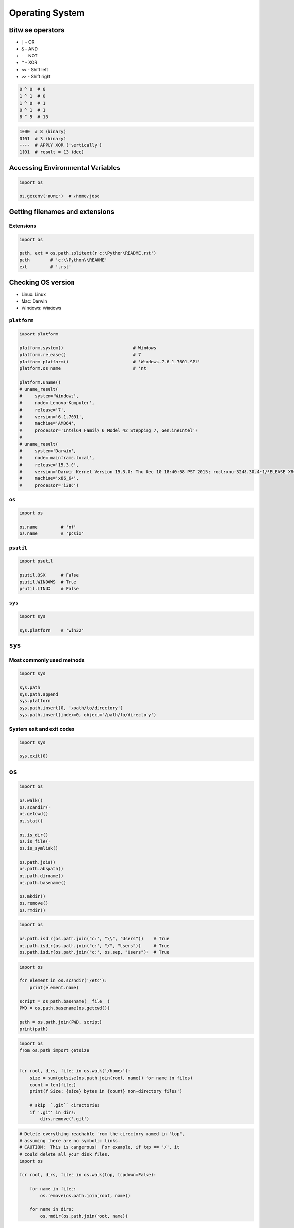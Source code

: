 .. _Stdlib OS:

****************
Operating System
****************


Bitwise operators
=================
* ``|`` - OR
* ``&`` - AND
* ``~`` - NOT
* ``^`` - XOR
* ``<<`` - Shift left
* ``>>`` - Shift right

.. code-block:: python

    0 ^ 0  # 0
    1 ^ 1  # 0
    1 ^ 0  # 1
    0 ^ 1  # 1
    8 ^ 5  # 13

.. code-block:: text

    1000  # 8 (binary)
    0101  # 3 (binary)
    ----  # APPLY XOR ('vertically')
    1101  # result = 13 (dec)


Accessing Environmental Variables
=================================
.. code-block:: python

    import os

    os.getenv('HOME')  # /home/jose


Getting filenames and extensions
================================

Extensions
----------
.. code-block:: python

    import os

    path, ext = os.path.splitext(r'c:\Python\README.rst')
    path        # 'c:\\Python\\README'
    ext         # '.rst'

Checking OS version
===================
* Linux: Linux
* Mac: Darwin
* Windows: Windows

``platform``
------------
.. code-block:: python

    import platform

    platform.system()                           # Windows
    platform.release()                          # 7
    platform.platform()                         # 'Windows-7-6.1.7601-SP1'
    platform.os.name                            # 'nt'

    platform.uname()
    # uname_result(
    #     system='Windows',
    #     node='Lenovo-Komputer',
    #     release='7',
    #     version='6.1.7601',
    #     machine='AMD64',
    #     processor='Intel64 Family 6 Model 42 Stepping 7, GenuineIntel')
    #
    # uname_result(
    #     system='Darwin',
    #     node='mainframe.local',
    #     release='15.3.0',
    #     version='Darwin Kernel Version 15.3.0: Thu Dec 10 18:40:58 PST 2015; root:xnu-3248.30.4~1/RELEASE_X86_64',
    #     machine='x86_64',
    #     processor='i386')

``os``
------
.. code-block:: python

    import os

    os.name         # 'nt'
    os.name         # 'posix'

``psutil``
----------
.. code-block:: python

    import psutil

    psutil.OSX      # False
    psutil.WINDOWS  # True
    psutil.LINUX    # False

``sys``
-------
.. code-block:: python

    import sys

    sys.platform    # 'win32'


``sys``
=======

Most commonly used methods
--------------------------
.. code-block:: python

    import sys

    sys.path
    sys.path.append
    sys.platform
    sys.path.insert(0, '/path/to/directory')
    sys.path.insert(index=0, object='/path/to/directory')

System exit and exit codes
--------------------------
.. code-block:: python

    import sys

    sys.exit(0)

.. csv-table:: System Exit Codes
    :header-rows: 1
    :file: data/system-exit-codes.csv


``os``
======
.. code-block:: python

    import os

    os.walk()
    os.scandir()
    os.getcwd()
    os.stat()

    os.is_dir()
    os.is_file()
    os.is_symlink()

    os.path.join()
    os.path.abspath()
    os.path.dirname()
    os.path.basename()

    os.mkdir()
    os.remove()
    os.rmdir()

.. code-block:: python

    import os

    os.path.isdir(os.path.join("c:", "\\", "Users"))    # True
    os.path.isdir(os.path.join("c:", "/", "Users"))     # True
    os.path.isdir(os.path.join("c:", os.sep, "Users"))  # True

.. code-block:: python

    import os

    for element in os.scandir('/etc'):
        print(element.name)

    script = os.path.basename(__file__)
    PWD = os.path.basename(os.getcwd())

    path = os.path.join(PWD, script)
    print(path)

.. code-block:: python

    import os
    from os.path import getsize


    for root, dirs, files in os.walk('/home/'):
        size = sum(getsize(os.path.join(root, name)) for name in files)
        count = len(files)
        print(f'Size: {size} bytes in {count} non-directory files')

        # skip ``.git`` directories
        if '.git' in dirs:
            dirs.remove('.git')

.. code-block:: python

    # Delete everything reachable from the directory named in "top",
    # assuming there are no symbolic links.
    # CAUTION:  This is dangerous!  For example, if top == '/', it
    # could delete all your disk files.
    import os

    for root, dirs, files in os.walk(top, topdown=False):

        for name in files:
            os.remove(os.path.join(root, name))

        for name in dirs:
            os.rmdir(os.path.join(root, name))

Stats and permissions
---------------------
.. code-block:: python

    import os

    file = os.stat(r'/tmp/_temporary.py')

    print(file)
    # os.stat_result(
    #     st_mode=33206,
    #     st_ino=3659174697409906,
    #     st_dev=3763209288,
    #     st_nlink=1,
    #     st_uid=0,
    #     st_gid=0,
    #     st_size=780,
    #     st_atime=1530775767,
    #     st_mtime=1530775767,
    #     st_ctime=1523261133)

    oct(file.st_mode)
    # 0o100666

Permissions
-----------
.. code-block:: python

    import os

    os.access(r'C:\Python\README.rst', os.R_OK)     # True
    os.access(r'C:\Python\README.rst', os.W_OK)     # True
    os.access(r'C:\Python\README.rst', os.X_OK)     # True

    os.access(r'C:\Python\notREADME.rst', os.R_OK)  # False
    os.access(r'C:\Python\notREADME.rst', os.W_OK)  # False
    os.access(r'C:\Python\notREADME.rst', os.X_OK)  # False


``subprocess``
==============

Most commonly used methods
--------------------------
.. code-block:: python

    import subprocess

    subprocess.call('clear')
    subprocess.run()    # preferred over ``Popen()`` for Python >= 3.5
    subprocess.Popen()

``subprocess.run()``
--------------------
* New in Python 3.5
* Preferred

.. code-block:: python

    subprocess.run(
        args,
        stdin=None,
        stdout=None,
        stderr=None,
        shell=False,
        timeout=None,  # important
        check=False,
        encoding=None
        # ... there are other, less commonly used parameters
    )

``shell=True``
--------------
Setting the shell argument to a true value causes subprocess to spawn an intermediate shell process, and tell it to run the command. In other words, using an intermediate shell means that variables, glob patterns, and other special shell features in the command string are processed before the command is run. Here, in the example, ``$HOME`` was processed before the echo command. Actually, this is the case of command with shell expansion while the command ``ls -l`` considered as a simple command.

.. note:: source: `Subprocess Module <https://stackoverflow.com/a/36299483/228517>`

.. code-block:: python

    import subprocess

    subprocess.call('echo $HOME')
    # Traceback (most recent call last):
    # OSError: [Errno 2] No such file or directory

.. code-block:: python

    import subprocess

    subprocess.call('echo $HOME', shell=True)
    # /home/myusername

Execute command in OS
---------------------
.. code-block:: python

    subprocess.run('ls -la /home')  # without capturing output

.. code-block:: python

    import os
    import subprocess

    BASE_DIR = os.path.dirname(__file__)
    path = os.path.join(BASE_DIR, 'README.rst')

    subprocess.run(f'echo "ehlo world" > {path}')

.. code-block:: python

    import subprocess

    cmd = 'dir ..'

    result = subprocess.run(
        cmd,
        timeout=2,
        stdout=subprocess.PIPE,
        stderr=subprocess.PIPE,
        encoding='utf-8')

    print(result.stdout)
    print(result.stderr)

.. code-block:: python

    subprocess.run("exit 1", shell=True, check=True)
    # Traceback (most recent call last):
    # subprocess.CalledProcessError: Command 'exit 1' returned non-zero exit status 1

.. code-block:: python

    subprocess.run(["ls", "-l", "/dev/null"], stdout=subprocess.PIPE, encoding='utf-8')
    # CompletedProcess(args=['ls', '-l', '/dev/null'], returncode=0,
    #                  stdout='crw-rw-rw- 1 root root 1, 3 Jan 23 16:23 /dev/null\n')

Timeout for subprocesses
------------------------
.. code-block:: python

    import subprocess
    cmd = ['ping', 'nasa.gov']

    try:
        subprocess.run(cmd, timeout=5)
    except subprocess.TimeoutExpired:
        print('process ran too long')

Stdout and Stderr
-----------------
.. code-block:: python

    import logging
    import subprocess
    import shlex


    def run(command, timeout=15, clear=True):

        if clear:
            subprocess.call('clear')

        logging.debug(f'Execute: {command}\n')

        result = subprocess.run(
            shlex.split(command),
            stdout=subprocess.PIPE,
            stderr=subprocess.PIPE,
            shell=True,
            timeout=timeout,
            encoding='utf-8')

        if result.stdout:
            logging.info(f'{result.stdout}')

        if result.stderr:
            logging.warning(f'{result.stderr}')

        return result

Parsing and sanitizing arguments
--------------------------------
.. code-block:: python

    import shlex
    import subprocess

    command_line = input()
    # /bin/vikings -input eggs.txt -output "spam spam.txt" -cmd "echo '$MONEY'"

    cmd = shlex.split(command_line)
    # ['/bin/vikings', '-input', 'eggs.txt', '-output', 'spam spam.txt', '-cmd', "echo '$MONEY'"]

    subprocess.run(cmd)

.. code-block:: python

    import subprocess
    import shlex

    cmd = 'dir ..'

    result = subprocess.run(
        shlex.split(cmd),  # ['dir', '..']
        timeout=2,
        stdout=subprocess.PIPE,
        stderr=subprocess.PIPE,
        encoding='utf-8')

    print(result.stdout)
    print(result.stderr)


``tempfile``
============

Creating temporary files
------------------------
.. code-block:: python

    import tempfile

    with tempfile.TemporaryFile() as file:
        file.write(b'Hello world!')
        file.seek(0)
        file.read()  # b'Hello world!'

    # file is now closed and removed

Creating temporary directories
------------------------------
.. code-block:: python

    with tempfile.TemporaryDirectory() as dir:
        print('created temporary directory', dir)

    # directory and contents have been removed


``io``
======
* ``io`` to biblioteka do obsługi strumienia wejściowego i wyjściowego
* StringIO jest wtedy traktowany jak plik wejściowy.

.. code-block:: python

    import io

    io.StringIO
    io.BytesIO

.. code-block:: python

    f = open("myfile.txt", "r", encoding="utf-8")
    f = io.StringIO("some initial text data")

.. code-block:: python

    f = open("myfile.jpg", "rb")
    f = io.BytesIO(b"some initial binary data: \x00\x01")

.. code-block:: python

    import io

    result = io.StringIO()
    result.write('First line.\n')
    print('Second line.', file=result)

    # Retrieve file contents -- this will be
    # 'First line.\nSecond line.\n'
    contents = result.getvalue()

    # Close object and discard memory buffer --
    # .getvalue() will now raise an exception.
    result.close()

.. code-block:: python

    result = io.BytesIO(b"abcdef")
    view = result.getbuffer()
    view[2:4] = b"56"
    result.getvalue()  # b'ab56ef'


``configparser``
================

Writing configuration
---------------------
.. code-block:: python

    import configparser

    config = configparser.ConfigParser()

    config['DEFAULT'] = {'ServerAliveInterval': '45',
                          'Compression': 'yes',
                          'CompressionLevel': '9'}

    config['bitbucket.org'] = {}
    config['bitbucket.org']['User'] = 'hg'
    config['topsecret.server.com'] = {}

    topsecret = config['topsecret.server.com']
    topsecret['Port'] = '50022'
    topsecret['ForwardX11'] = 'no'
    config['DEFAULT']['ForwardX11'] = 'yes'

    with open('example.ini', 'w') as configfile:
        config.write(configfile)

.. code-block:: ini

    [DEFAULT]
    ServerAliveInterval = 45
    Compression = yes
    CompressionLevel = 9
    ForwardX11 = yes

    [bitbucket.org]
    User = hg

    [topsecret.server.com]
    Port = 50022
    ForwardX11 = no

Reading configuration
---------------------
.. code-block:: python

    import configparser

    config = configparser.ConfigParser()

    config.read('myfile.ini')          # ['myfile.ini']
    config.sections()                   # ['bitbucket.org', 'topsecret.server.com']

    'bitbucket.org' in config           # True
    'example.com' in config             # False

    config['bitbucket.org']['User']     # 'hg'
    config['DEFAULT']['Compression']    # 'yes'

    config.getboolean('BatchMode', fallback=True)        # True
    config.getfloat('DEFAULT', 'a_float', fallback=0.0)  # 0.0
    config.getint('DEFAULT', 'an_int', fallback=0)       # 0

    topsecret = config['topsecret.server.com']
    topsecret.get('ForwardX11', 'yes')          # 'no'
    topsecret.get('Port', 8000)                 # '50022'


    for key in config['bitbucket.org']:  # 'bitbucket.org' has laso entries from DEFAULT
        print(key)

        # user
        # compressionlevel
        # serveraliveinterval
        # compression
        # forwardx11

Alternative syntax and using variables in config
------------------------------------------------
.. code-block:: ini

    [Common]
    home_dir: /Users
    library_dir: /Library
    system_dir: /System
    macports_dir: /opt/local

    [Frameworks]
    Python: 3.2
    path: ${Common:system_dir}/Library/Frameworks/

    [Arthur]
    nickname: Two Sheds
    lastname: Jackson
    my_dir: ${Common:home_dir}/twosheds
    my_pictures: ${my_dir}/Pictures
    python_dir: ${Frameworks:path}/Python/Versions/${Frameworks:Python}



Running commands in parallel across many hosts
==============================================
* https://linux.die.net/man/1/pssh

.. figure:: img/system-pssh-1.jpg
    :align: center
    :width: 75%

.. figure:: img/system-pssh-2.jpg
    :align: center
    :width: 75%

.. figure:: img/system-pssh-3.png
    :align: center
    :width: 75%


Passwords and secrets
=====================
* UMASK
* Sticky bit
* setuid
* configparser


Allegro Tipboard
================
* http://allegro.tech/tipboard/
* https://github.com/allegro/tipboard

Tipboard is a system for creating dashboards, written in JavaScript and Python. Its widgets ('tiles' in Tipboard's terminology) are completely separated from data sources, which provides great flexibility and relatively high degree of possible customizations.

Because of its intended target (displaying various data and statistics in your office), it is optimized for larger screens.

Similar projects: Geckoboard, Dashing.

.. code-block:: console

    $ pip install tipboard
    $ tipboard create_project my_test_dashboard
    $ tipboard runserver


Assignments
===========

Recursive folders walking
-------------------------
* Assignment: Recursive folders walking
* Last update: 2020-10-01
* Complexity: easy
* Lines of code: 30 lines
* Estimated time: 21 min
* Filename: :download:`solution/system_walk.py`

English:
    .. todo:: English Translation

Polish:
    #. Sprawdź czy katalog "Python" już istnieje na pulpicie w Twoim systemie
    #. Jeżeli nie istnieje to za pomocą ``os.mkdir()`` stwórz go w tym miejscu
    #. Za pomocą ``subprocess.call()`` w tym katalogu stwórz plik ``README.rst`` i dodaj do niego tekst "Ehlo World"
    #. Przeszukaj rekurencyjnie wszystkie katalogi na pulpicie
    #. Znajdź wszystkie pliki ``README`` (z dowolnym rozszerzeniem)
    #. Wyświetl ich zawartość za pomocą polecenia:

        * ``cat`` (macOS, Linux)
        * ``type`` (Windows)

    #. Ścieżkę do powyższego pliku ``README`` skonstruuj za pomocą ``os.path.join()``
    #. Ścieżka ma być względna w stosunku do pliku, który aktualnie jest uruchamiany
    #. Jeżeli po przeszukaniu całego Pulpitu rekurencyjnie skrypt nie znajdzie pliku ``LICENSE.rst``, to ma rzucić informację ``logging.critical()`` i wyjść z kodem błędu ``1``.

Hints:
    * Gdyby był problem ze znalezieniem pliku, a ścieżka jest poprawna to zastosuj ``shell=True``
    * ``os.walk()``
    * ``subprocess.run()``

:Co to zadanie sprawdza?:
    * Przeglądanie katalogów i algorytm przeszukiwania
    * Sanityzacja parametrów
    * Logowanie wydarzeń w programie
    * Uruchamianie poleceń w systemie
    * Przechwytywanie outputu poleceń
    * Kody błędów
    * Przechodzenie do katalogów
    * Ścieżki względne i bezwzględne
    * Łączenie ścieżek

Tree
----
* Assignment: Tree
* Last update: 2020-10-01
* Complexity: hard
* Lines of code: 60 lines
* Estimated time: 21 min
* Filename: :download:`solution/system_tree.py`

English:
    .. todo:: English Translation

Polish:
    #. Za pomocą znaków unicode: "┣━", "┗━" , "┃  "
    #. Wygeneruj wynik przypominający wynik polecenia ``tree``.

Tests:
    .. code-block:: text

        root:.
        [.]
        ┣━[.idea]
        ┃  ┣━[scopes]
        ┃  ┃  ┗━scope_settings.xml
        ┃  ┣━.name
        ┃  ┣━demo.iml
        ┃  ┣━encodings.xml
        ┃  ┣━misc.xml
        ┃  ┣━modules.xml
        ┃  ┣━vcs.xml
        ┃  ┗━workspace.xml
        ┣━[test1]
        ┃  ┗━test1.txt
        ┣━[test2]
        ┃  ┣━[test2-2]
        ┃  ┃  ┗━[test2-3]
        ┃  ┃      ┣━test2
        ┃  ┃      ┗━test2-3-1
        ┃  ┗━test2
        ┣━folder_tree_maker.py
        ┗━tree.py


